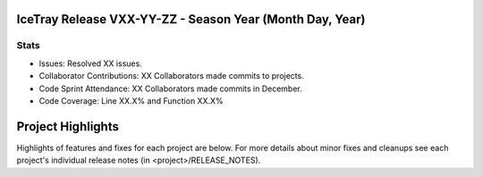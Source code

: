 IceTray Release VXX-YY-ZZ - Season Year (Month Day, Year)
-----------------------------------------------------------

Stats
~~~~~
* Issues: Resolved XX issues.
* Collaborator Contributions: XX Collaborators made commits to projects.
* Code Sprint Attendance: XX Collaborators made commits in December.
* Code Coverage: Line XX.X% and Function XX.X%

Project Highlights
------------------
Highlights of features and fixes for each project are below.  For more details
about minor fixes and cleanups see each project's individual release notes
(in <project>/RELEASE_NOTES).

